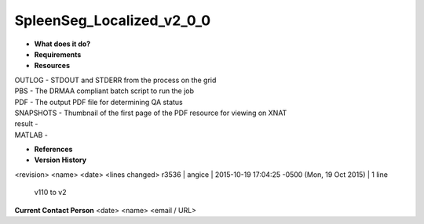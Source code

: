 SpleenSeg_Localized_v2_0_0
==========================

* **What does it do?**

* **Requirements**

* **Resources**
| OUTLOG - STDOUT and STDERR from the process on the grid
| PBS - The DRMAA compliant batch script to run the job
| PDF - The output PDF file for determining QA status
| SNAPSHOTS - Thumbnail of the first page of the PDF resource for viewing on XNAT
| result -
| MATLAB -

* **References**

* **Version History**
<revision> <name> <date> <lines changed>
r3536 | angice | 2015-10-19 17:04:25 -0500 (Mon, 19 Oct 2015) | 1 line
	v110 to v2

**Current Contact Person**
<date> <name> <email / URL> 

	
	
